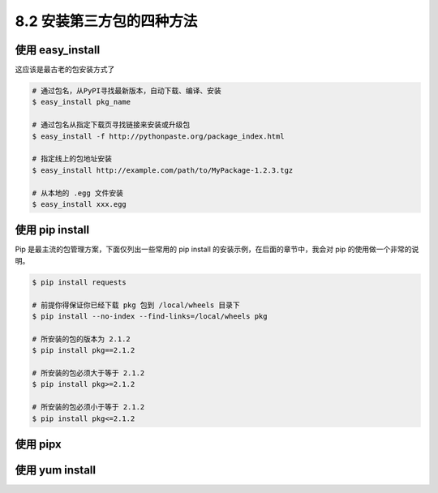 8.2 安装第三方包的四种方法
==========================

使用 easy_install
-----------------

这应该是最古老的包安装方式了

.. code:: shell

   # 通过包名，从PyPI寻找最新版本，自动下载、编译、安装
   $ easy_install pkg_name

   # 通过包名从指定下载页寻找链接来安装或升级包
   $ easy_install -f http://pythonpaste.org/package_index.html 

   # 指定线上的包地址安装
   $ easy_install http://example.com/path/to/MyPackage-1.2.3.tgz

   # 从本地的 .egg 文件安装
   $ easy_install xxx.egg

使用 pip install
----------------

Pip 是最主流的包管理方案，下面仅列出一些常用的 pip install
的安装示例，在后面的章节中，我会对 pip 的使用做一个非常的说明。

.. code:: shell

   $ pip install requests

   # 前提你得保证你已经下载 pkg 包到 /local/wheels 目录下
   $ pip install --no-index --find-links=/local/wheels pkg

   # 所安装的包的版本为 2.1.2
   $ pip install pkg==2.1.2

   # 所安装的包必须大于等于 2.1.2
   $ pip install pkg>=2.1.2

   # 所安装的包必须小于等于 2.1.2
   $ pip install pkg<=2.1.2

使用 pipx
---------

使用 yum install
----------------
